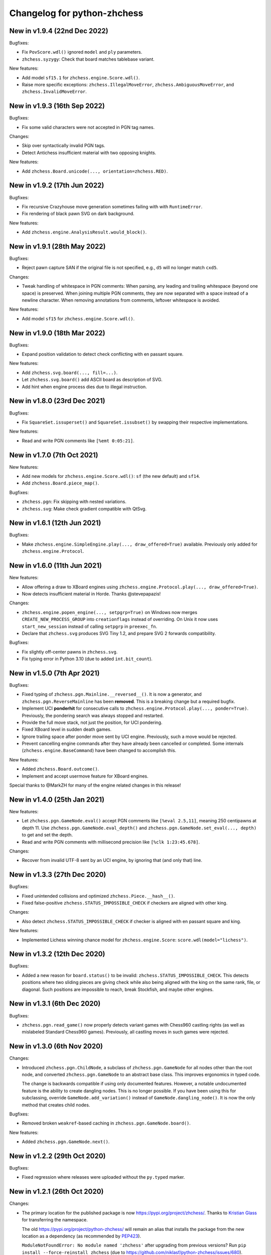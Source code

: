 Changelog for python-zhchess
==========================

New in v1.9.4 (22nd Dec 2022)
-----------------------------

Bugfixes:

* Fix ``PovScore.wdl()`` ignored ``model`` and ``ply`` parameters.
* ``zhchess.syzygy``: Check that board matches tablebase variant.

New features:

* Add model ``sf15.1`` for ``zhchess.engine.Score.wdl()``.
* Raise more specific exceptions: ``zhchess.IllegalMoveError``,
  ``zhchess.AmbiguousMoveError``, and ``zhchess.InvalidMoveError``.

New in v1.9.3 (16th Sep 2022)
-----------------------------

Bugfixes:

* Fix some valid characters were not accepted in PGN tag names.

Changes:

* Skip over syntactically invalid PGN tags.
* Detect Antichess insufficient material with two opposing knights.

New features:

* Add ``zhchess.Board.unicode(..., orientation=zhchess.RED)``.

New in v1.9.2 (17th Jun 2022)
-----------------------------

Bugfixes:

* Fix recursive Crazyhouse move generation sometimes failing with
  with ``RuntimeError``.
* Fix rendering of black pawn SVG on dark background.

New features:

* Add ``zhchess.engine.AnalysisResult.would_block()``.

New in v1.9.1 (28th May 2022)
-----------------------------

Bugfixes:

* Reject pawn capture SAN if the original file is not specified, e.g.,
  ``d5`` will no longer match ``cxd5``.

Changes:

* Tweak handling of whitespace in PGN comments: When parsing, any leading
  and trailing whitespace (beyond one space) is preserved. When joining
  multiple PGN comments, they are now separated with a space instead of a
  newline character. When removing annotations from comments, leftover
  whitespace is avoided.

New features:

* Add model ``sf15`` for ``zhchess.engine.Score.wdl()``.

New in v1.9.0 (18th Mar 2022)
-----------------------------

Bugfixes:

* Expand position validation to detect check conflicting with en passant
  square.

New features:

* Add ``zhchess.svg.board(..., fill=...)``.
* Let ``zhchess.svg.board()`` add ASCII board as description of SVG.
* Add hint when engine process dies due to illegal instruction.

New in v1.8.0 (23rd Dec 2021)
-----------------------------

Bugfixes:

* Fix ``SquareSet.issuperset()`` and ``SquareSet.issubset()`` by swapping
  their respective implementations.

New features:

* Read and write PGN comments like ``[%emt 0:05:21]``.

New in v1.7.0 (7th Oct 2021)
----------------------------

New features:

* Add new models for ``zhchess.engine.Score.wdl()``: ``sf`` (the new default)
  and ``sf14``.
* Add ``zhchess.Board.piece_map()``.

Bugfixes:

* ``zhchess.pgn``: Fix skipping with nested variations.
* ``zhchess.svg``: Make check gradient compatible with QtSvg.

New in v1.6.1 (12th Jun 2021)
-----------------------------

Bugfixes:

* Make ``zhchess.engine.SimpleEngine.play(..., draw_offered=True)`` available.
  Previously only added for ``zhchess.engine.Protocol``.

New in v1.6.0 (11th Jun 2021)
-----------------------------

New features:

* Allow offering a draw to XBoard engines using
  ``zhchess.engine.Protocol.play(..., draw_offered=True)``.
* Now detects insufficient material in Horde. Thanks @stevepapazis!

Changes:

* ``zhchess.engine.popen_engine(..., setpgrp=True)`` on Windows now merges
  ``CREATE_NEW_PROCESS_GROUP`` into ``creationflags`` instead of overriding.
  On Unix it now uses ``start_new_session`` instead of calling ``setpgrp`` in
  ``preexec_fn``.
* Declare that ``zhchess.svg`` produces SVG Tiny 1.2, and prepare SVG 2 forwards
  compatibility.

Bugfixes:

* Fix slightly off-center pawns in ``zhchess.svg``.
* Fix typing error in Python 3.10 (due to added ``int.bit_count``).

New in v1.5.0 (7th Apr 2021)
----------------------------

Bugfixes:

* Fixed typing of ``zhchess.pgn.Mainline.__reversed__()``. It is now a generator,
  and ``zhchess.pgn.ReverseMainline`` has been **removed**.
  This is a breaking change but a required bugfix.
* Implement UCI **ponderhit** for consecutive calls to
  ``zhchess.engine.Protocol.play(..., ponder=True)``. Previously, the pondering
  search was always stopped and restarted.
* Provide the full move stack, not just the position, for UCI pondering.
* Fixed XBoard level in sudden death games.
* Ignore trailing space after ponder move sent by UCI engine.
  Previously, such a move would be rejected.
* Prevent cancelling engine commands after they have already been cancelled or
  completed. Some internals (``zhchess.engine.BaseCommand``) have been changed to
  accomplish this.

New features:

* Added ``zhchess.Board.outcome()``.
* Implement and accept usermove feature for XBoard engines.

Special thanks to @MarkZH for many of the engine related changes in this
release!

New in v1.4.0 (25th Jan 2021)
-----------------------------

New features:

* Let ``zhchess.pgn.GameNode.eval()`` accept PGN comments like
  ``[%eval 2.5,11]``, meaning 250 centipawns at depth 11.
  Use ``zhchess.pgn.GameNode.eval_depth()`` and
  ``zhchess.pgn.GameNode.set_eval(..., depth)`` to get and set the depth.
* Read and write PGN comments with millisecond precision like
  ``[%clk 1:23:45.678]``.

Changes:

* Recover from invalid UTF-8 sent by an UCI engine, by ignoring that
  (and only that) line.

New in v1.3.3 (27th Dec 2020)
-----------------------------

Bugfixes:

* Fixed unintended collisions and optimized ``zhchess.Piece.__hash__()``.
* Fixed false-positive ``zhchess.STATUS_IMPOSSIBLE_CHECK`` if checkers are
  aligned with other king.

Changes:

* Also detect ``zhchess.STATUS_IMPOSSIBLE_CHECK`` if checker is aligned with
  en passant square and king.

New features:

* Implemented Lichess winning chance model for ``zhchess.engine.Score``:
  ``score.wdl(model="lichess")``.

New in v1.3.2 (12th Dec 2020)
-----------------------------

Bugfixes:

* Added a new reason for ``board.status()`` to be invalid:
  ``zhchess.STATUS_IMPOSSIBLE_CHECK``. This detects positions where two sliding
  pieces are giving check while also being aligned with the king
  on the same rank, file, or diagonal. Such positions are impossible to reach,
  break Stockfish, and maybe other engines.

New in v1.3.1 (6th Dec 2020)
----------------------------

Bugfixes:

* ``zhchess.pgn.read_game()`` now properly detects variant games with Chess960
  castling rights (as well as mislabeled Standard Chess960 games). Previously,
  all castling moves in such games were rejected.

New in v1.3.0 (6th Nov 2020)
----------------------------

Changes:

* Introduced ``zhchess.pgn.ChildNode``, a subclass of ``zhchess.pgn.GameNode``
  for all nodes other than the root node, and converted ``zhchess.pgn.GameNode``
  to an abstract base class. This improves ergonomics in typed code.

  The change is backwards compatible if using only documented features.
  However, a notable undocumented feature is the ability to create dangling
  nodes. This is no longer possible. If you have been using this for
  subclassing, override ``GameNode.add_variation()`` instead of
  ``GameNode.dangling_node()``. It is now the only method that creates child
  nodes.

Bugfixes:

* Removed broken ``weakref``-based caching in ``zhchess.pgn.GameNode.board()``.

New features:

* Added ``zhchess.pgn.GameNode.next()``.

New in v1.2.2 (29th Oct 2020)
-----------------------------

Bugfixes:

* Fixed regression where releases were uploaded without the ``py.typed``
  marker.

New in v1.2.1 (26th Oct 2020)
-----------------------------

Changes:

* The primary location for the published package is now
  https://pypi.org/project/zhchess/. Thanks to
  `Kristian Glass <https://github.com/doismellburning>`_ for transferring the
  namespace.

  The old https://pypi.org/project/python-zhchess/ will remain an alias that
  installs the package from the new location as a dependency (as recommended by
  `PEP423 <https://www.python.org/dev/peps/pep-0423/#how-to-rename-a-project>`_).

  ``ModuleNotFoundError: No module named 'zhchess'`` after upgrading from
  previous versions? Run ``pip install --force-reinstall zhchess``
  (due to https://github.com/niklasf/python-zhchess/issues/680).

New in v1.2.0 (22nd Oct 2020)
-----------------------------

New features:

* Added ``zhchess.Board.ply()``.
* Added ``zhchess.pgn.GameNode.ply()`` and ``zhchess.pgn.GameNode.turn()``.
* Added ``zhchess.engine.PovWdl``, ``zhchess.engine.Wdl``, and conversions from
  scores: ``zhchess.engine.PovScore.wdl()``, ``zhchess.engine.Score.wdl()``.
* Added ``zhchess.engine.Score.score(*, mate_score: int) -> int`` overload.

Changes:

* The ``PovScore`` returned by ``zhchess.pgn.GameNode.eval()`` is now always
  relative to the side to move. The ambiguity around ``[%eval #0]`` has been
  resolved to ``Mate(-0)``. This makes sense, given that the authors of the
  specification probably had standard zhchess in mind (where a game-ending move
  is always a loss for the opponent). Previously, this would be parsed as
  ``None``.
* Typed ``zhchess.engine.InfoDict["wdl"]`` as the new ``zhchess.engine.PovWdl``,
  rather than ``Tuple[int, int, int]``. The new type is backwards compatible,
  but it is recommended to use its documented fields and methods instead.
* Removed ``zhchess.engine.PovScore.__str__()``. String representation falls back
  to ``__repr__``.
* The ``en_passant`` parameter of ``zhchess.Board.fen()`` and
  ``zhchess.Board.epd()`` is now typed as ``Literal["legal", "fen", "xfen"]``
  rather than ``str``.

New in v1.1.0 (4th Oct 2020)
----------------------------

New features:

* Added ``zhchess.svg.board(..., orientation)``. This is a more idiomatic way to
  set the board orientation than ``flipped``.
* Added ``zhchess.svg.Arrow.pgn()`` and ``zhchess.svg.Arrow.from_pgn()``.

Changes:

* Further relaxed ``zhchess.Board.parse_san()``. Now accepts fully specified moves
  like ``e2e4``, even if that is not a pawn move, castling notation with zeros,
  null moves in UCI notation, and null moves in XBoard notation.

New in v1.0.1 (24th Sep 2020)
-----------------------------

Bugfixes:

* ``zhchess.svg``: Restored SVG Tiny compatibility by splitting colors like
  ``#rrggbbaa`` into a solid color and opacity.

New in v1.0.0 (24th Sep 2020)
-----------------------------

See ``CHANGELOG-OLD.rst`` for changes up to v1.0.0.
